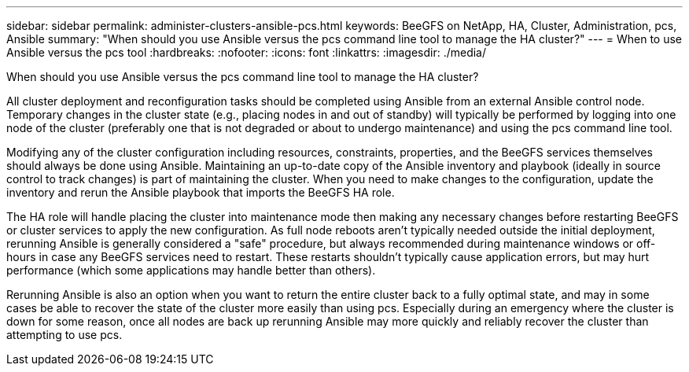 ---
sidebar: sidebar
permalink: administer-clusters-ansible-pcs.html
keywords: BeeGFS on NetApp, HA, Cluster, Administration, pcs, Ansible
summary: "When should you use Ansible versus the pcs command line tool to manage the HA cluster?"
---
= When to use Ansible versus the pcs tool
:hardbreaks:
:nofooter:
:icons: font
:linkattrs:
:imagesdir: ./media/


[.lead]
When should you use Ansible versus the pcs command line tool to manage the HA cluster?

All cluster deployment and reconfiguration tasks should be completed using Ansible from an external Ansible control node. Temporary changes in the cluster state (e.g., placing nodes in and out of standby) will typically be performed by logging into one node of the cluster (preferably one that is not degraded or about to undergo maintenance) and using the pcs command line tool.

Modifying any of the cluster configuration including resources, constraints, properties, and the BeeGFS services themselves should always be done using Ansible. Maintaining an up-to-date copy of the Ansible inventory and playbook (ideally in source control to track changes) is part of maintaining the cluster. When you need to make changes to the configuration, update the inventory and rerun the Ansible playbook that imports the BeeGFS HA role.

The HA role will handle placing the cluster into maintenance mode then making any necessary changes before restarting BeeGFS or cluster services to apply the new configuration. As full node reboots aren't typically needed outside the initial deployment, rerunning Ansible is generally considered a "safe" procedure, but always recommended during maintenance windows or off-hours in case any BeeGFS services need to restart. These restarts shouldn't typically cause application errors, but may hurt performance (which some applications may handle better than others).

Rerunning Ansible is also an option when you want to return the entire cluster back to a fully optimal state, and may in some cases be able to recover the state of the cluster more easily than using pcs. Especially during an emergency where the cluster is down for some reason, once all nodes are back up rerunning Ansible may more quickly and reliably recover the cluster than attempting to use pcs.

